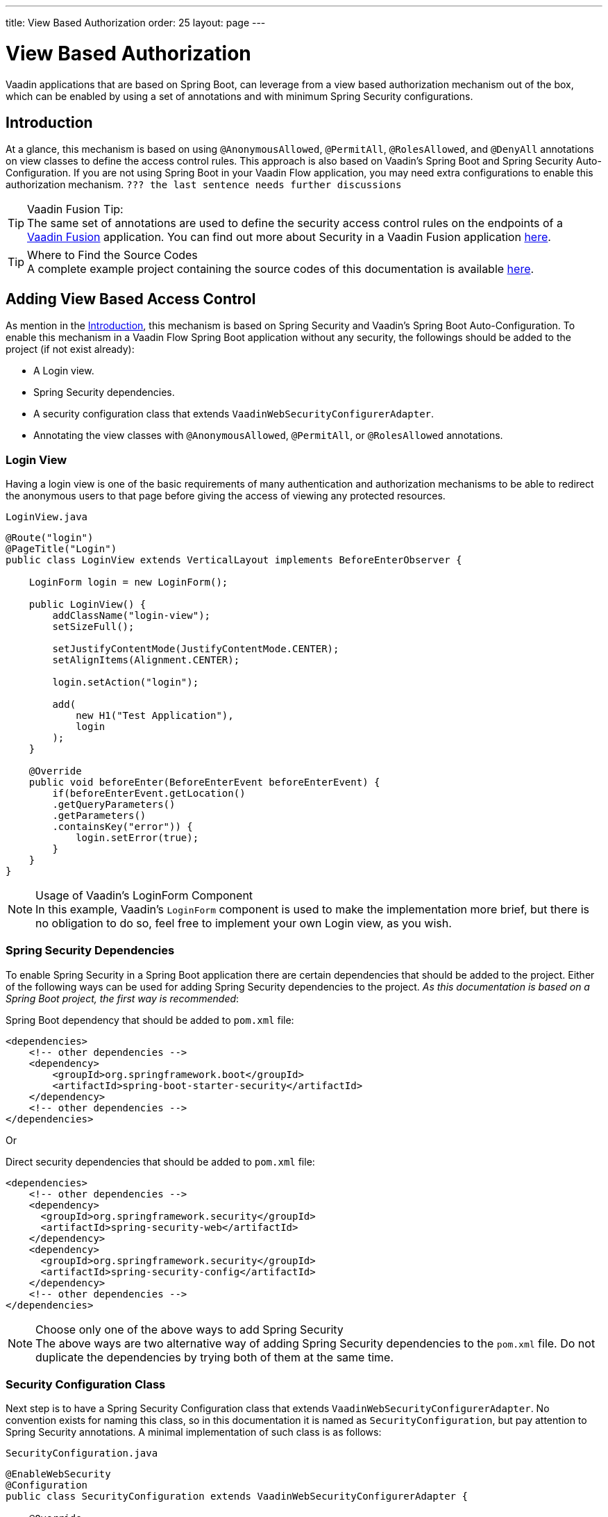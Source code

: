 ---
title: View Based Authorization
order: 25
layout: page
---

= View Based Authorization

Vaadin applications that are based on Spring Boot, can leverage from a view based authorization mechanism out of the box, which can be enabled by using a set of annotations and with minimum Spring Security configurations.

== Introduction

At a glance, this mechanism is based on using `@AnonymousAllowed`, `@PermitAll`, `@RolesAllowed`, and `@DenyAll` annotations on view classes to define the access control rules.
This approach is also based on Vaadin's Spring Boot and Spring Security Auto-Configuration.
If you are not using Spring Boot in your Vaadin Flow application, you may need extra configurations to enable this authorization mechanism. `??? the last sentence needs further discussions`

.Vaadin Fusion Tip:
[TIP]
The same set of annotations are used to define the security access control rules on the endpoints of a <<{articles}/fusion/overview#,Vaadin Fusion>> application.
You can find out more about Security in a Vaadin Fusion application <<{articles}/fusion/security/configuring#,here>>.

.Where to Find the Source Codes
[TIP]
A complete example project containing the source codes of this documentation is available https://github.com/vaadin-learning-center/crm-tutorial/tree/latest[here].

== Adding View Based Access Control

As mention in the <<Introduction,Introduction>>, this mechanism is based on Spring Security and Vaadin's Spring Boot Auto-Configuration.
To enable this mechanism in a Vaadin Flow Spring Boot application without any security, the followings should be added to the project (if not exist already):

- A Login view.
- Spring Security dependencies.
- A security configuration class that extends `VaadinWebSecurityConfigurerAdapter`.
- Annotating the view classes with `@AnonymousAllowed`, `@PermitAll`, or `@RolesAllowed` annotations.

=== Login View

Having a login view is one of the basic requirements of many authentication and authorization mechanisms to be able to redirect the anonymous users to that page before giving the access of viewing any protected resources.

.`LoginView.java`
[source,java]
----
@Route("login")
@PageTitle("Login")
public class LoginView extends VerticalLayout implements BeforeEnterObserver {

    LoginForm login = new LoginForm();

    public LoginView() {
        addClassName("login-view");
        setSizeFull();

        setJustifyContentMode(JustifyContentMode.CENTER);
        setAlignItems(Alignment.CENTER);

        login.setAction("login");

        add(
            new H1("Test Application"),
            login
        );
    }

    @Override
    public void beforeEnter(BeforeEnterEvent beforeEnterEvent) {
        if(beforeEnterEvent.getLocation()
        .getQueryParameters()
        .getParameters()
        .containsKey("error")) {
            login.setError(true);
        }
    }
}
----

.Usage of Vaadin's LoginForm Component
[NOTE]
In this example, Vaadin's `LoginForm` component is used to make the implementation more brief, but there is no obligation to do so, feel free to implement your own Login view, as you wish.

=== Spring Security Dependencies

To enable Spring Security in a Spring Boot application there are certain dependencies that should be added to the project.
Either of the following ways can be used for adding Spring Security dependencies to the project.
_As this documentation is based on a Spring Boot project, the first way is recommended_:

.Spring Boot dependency that should be added to `pom.xml` file:
[source,XML]
----
<dependencies>
    <!-- other dependencies -->
    <dependency>
        <groupId>org.springframework.boot</groupId>
        <artifactId>spring-boot-starter-security</artifactId>
    </dependency>
    <!-- other dependencies -->
</dependencies>
----

Or

.Direct security dependencies that should be added to `pom.xml` file:
[source,XML]
----
<dependencies>
    <!-- other dependencies -->
    <dependency>
      <groupId>org.springframework.security</groupId>
      <artifactId>spring-security-web</artifactId>
    </dependency>
    <dependency>
      <groupId>org.springframework.security</groupId>
      <artifactId>spring-security-config</artifactId>
    </dependency>
    <!-- other dependencies -->
</dependencies>
----

.Choose only one of the above ways to add Spring Security
[NOTE]
The above ways are two alternative way of adding Spring Security dependencies to the `pom.xml` file.
Do not duplicate the dependencies by trying both of them at the same time.

=== Security Configuration Class

Next step is to have a Spring Security Configuration class that extends `VaadinWebSecurityConfigurerAdapter`.
No convention exists for naming this class, so in this documentation it is named as `SecurityConfiguration`, but pay attention to Spring Security annotations.
A minimal implementation of such class is as follows:

.`SecurityConfiguration.java`
[source,java]
----
@EnableWebSecurity
@Configuration
public class SecurityConfiguration extends VaadinWebSecurityConfigurerAdapter {

    @Override
    protected void configure(HttpSecurity http) throws Exception {
        // Delegating the responsibility of general configurations
        // of http security to the super class. It is configuring
        // the followings: Vaadin's CSRF protection by ignoring
        // framework's internal requests, default request cache,
        // ignoring public views annotated with @AnonymousAllowed,
        // restricting access to other views/endpoints, and enabling
        // ViewAccessChecker authorization.
        // You can add any possible extra configurations of your own
        // here (the following is just an example):

        // http.rememberMe().alwaysRemember(false);

        super.configure(http);

        // This is important to register your login view to the
        // view access checker mechanism:
        setLoginView(http, LoginView.class);
    }

    /**
     * Allows access to static resources, bypassing Spring security.
     */
    @Override
    public void configure(WebSecurity web) throws Exception {
        // Configure your static resources with public access here:
        web.ignoring().antMatchers(
                "/images/**"
        );

        // Delegating the ignoring configuration for Vaadin's
        // related static resources to the super class:
        super.configure(web);
    }

    /**
     * Demo UserDetailService which only provide two hardcoded
     * in memory users and their roles.
     * NOTE: This should not be used in real world applications.
     */
    @Bean
    @Override
    public UserDetailsService userDetailsService() {
        UserDetails user =
                User.withUsername("user")
                        .password("{noop}user")
                        .roles("USER")
                        .build();
        UserDetails admin =
                User.withUsername("admin")
                        .password("{noop}admin")
                        .roles("ADMIN")
                        .build();
        return new InMemoryUserDetailsManager(user, admin);
    }
}
----

Before going any further it worth noticing the presence of `@EnableWebSecurity` and `@Configuration` on top of the above class.
As their name imply, they tell the Spring to enable its security features.

Next thing to notice is the parent class: `VaadinWebSecurityConfigurerAdapter`.
As you might be familiar with Spring Boot and Spring Security, you may have seen that you can extend Spring's `WebSecurityConfigurerAdapter` directly and configure a lot of things from scratch, but by extending from `VaadinWebSecurityConfigurerAdapter` there would be some benefits:

- Default implementation of `configure` methods would take care of all the Vaadin related configurations, for example ignoring the static resources, or to enable the `CSRF` checking while ignoring the unnecessary checking for Vaadin internal requests, etc.
- The View Based Authorization mechanism is enabled by default.
- The login view can be configured simply via provided method `setLoginView`.

.Never use hard-coded credentials in production
[NOTE]
By looking at the implementation of `userDetailsService` method, it is obvious that this is just an in-memory implementation for the sake of briefness in this documentation.
In a real-world application You can change the Spring Security configuration to use an authentication provider for LDAP, JAAS, and other real world sources. https://dzone.com/articles/spring-security-authentication[Read more about Spring Security authentication providers].

The most important configuration in the above example, is the call to the `setLoginView(http, LoginView.class);` inside the first configure method.
This is how the view based authorization mechanism knows where to redirect the users once they attempt to navigate to a protected view.

Now that the `LoginView` is ready, and it is set as the login view in the security configuration, it is time to move forward and see how the security annotations work on the views.

=== Annotating the View Classes

Before providing a usage examples of the access annotations, it would be beneficial to have a closer look at the annotations, and their meaning when applied on a view:

- `@AnonymousAllowed` Permits anyone to navigate to the view without any authentication or authorization.
- `@PermitAll` Allows any authenticated user to navigate to the view.
- `@RolesAllowed` Grants access to users having the roles specified in the annotation value.
- `@DenyAll` Disallows to navigate to the view for everyone.
This is the default, which means if a view is not annotated at all, the `@DenyAll` logic would be applied.

This should be highlighted that when the security configuration class is extending from `VaadinWebSecurityConfigurerAdapter`, Vaadin's `SpringSecurityAutoConfiguration` would come into play and *enables the View Based Authorization* mechanism.
Therefore, none of the views are accessible, until one of the above annotations (except the `@DenyAll`) is applied to them.

Some examples:

.Example of using @AnonymousAllowed to enable all users navigating to this view
[source,java]
----
@Route(value = "", layout = MainView.class)
@PageTitle("Public View")
@AnonymousAllowed
public class PublicView extends VerticalLayout {
    // ...
}
----

.Example of using @PermitAll to allow only authenticated users (with any role) navigating to this view
[source,java]
----
@Route(value = "private", layout = MainView.class)
@PageTitle("Private View")
@PermitAll
public class PrivateView extends VerticalLayout {
    // ...
}
----

.Example of using @RolesAllowed to enable only the users with `ADMIN` role navigating to this view
[source,java]
----
@Route(value = "admin", layout = MainView.class)
@PageTitle("Admin View")
@RolesAllowed("ADMIN") // <- Should match one of the user's roles (case-sensitive)
public class AdminView extends VerticalLayout {
    // ...
}
----

If multiple annotations specified on a single view, the following rules are applied:

- `DenyAll` overrides other annotations
- `AnonymousAllowed` overrides `RolesAllowed` and `PermitAll`
- `RolesAllowed` overrides `PermitAll`

However, specifying more than one of the above access annotations on a view class in not recommended, as it is confusing and probably has no logical reason to do so.

== Limitations
It is important to note that this View-Based Authorization mechanism should be considered as an alternative to the traditional Spring Security's pattern based `HttpSecurity` configurations that happened previously in Vaadin Spring Boot applications.
Mixing any of the view access annotations with `AntPathRequestMatcher` (which probably existing in older Vaadin Spring Boot applications) may result in unwanted access configurations or unnecessary complications.

.Do not mix Pattern-based http security and View-based authorization
[NOTE]
Vaadin strongly recommends NOT to mix traditional Spring's Pattern-based http security and this View-based authorization mechanism targeting same views, since it may lead to unwanted access configurations, or at least an unnecessary complication in the authorization of the views.

